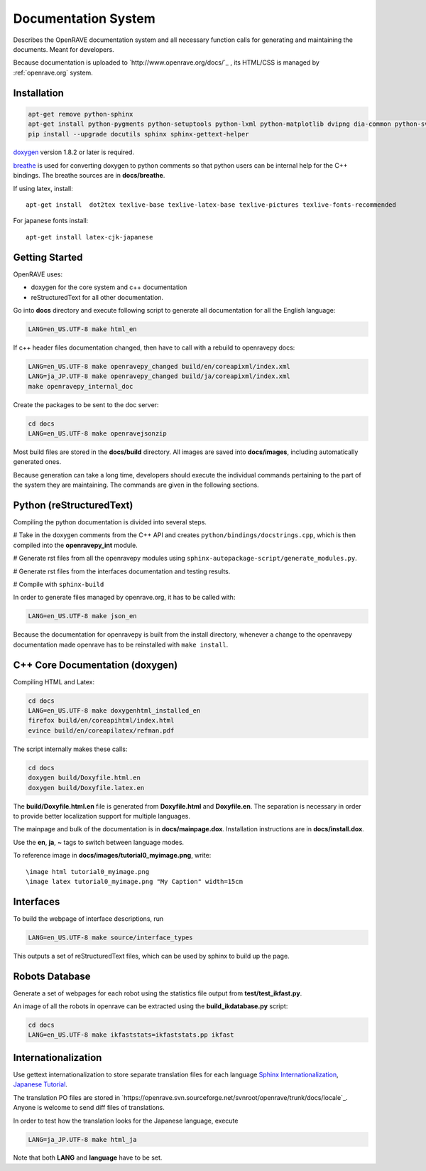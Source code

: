 Documentation System
====================

.. image:: ../../images/openrave_documentation.png
  :width: 640

Describes the OpenRAVE documentation system and all necessary function calls for generating and maintaining the documents. Meant for developers.

Because documentation is uploaded to `http://www.openrave.org/docs/`_ , its HTML/CSS is managed by :ref:`openrave.org` system.

Installation
------------

.. code-block:: bash

  apt-get remove python-sphinx
  apt-get install python-pygments python-setuptools python-lxml python-matplotlib dvipng dia-common python-svn
  pip install --upgrade docutils sphinx sphinx-gettext-helper

`doxygen <http://www.stack.nl/~dimitri/doxygen/download.html#latestsrc>`_ version 1.8.2 or later is required.

`breathe <http://github.com/michaeljones/breathe>`_ is used for converting doxygen to python comments so that python users can be internal help for the C++ bindings. The breathe sources are in **docs/breathe**.

If using latex, install::

  apt-get install  dot2tex texlive-base texlive-latex-base texlive-pictures texlive-fonts-recommended

For japanese fonts install::

  apt-get install latex-cjk-japanese

Getting Started
---------------

OpenRAVE uses:

* doxygen for the core system and c++ documentation
* reStructuredText for all other documentation.

Go into **docs** directory and execute following script to generate all documentation for all the English language:

.. code-block:: bash

  LANG=en_US.UTF-8 make html_en

If c++ header files documentation changed, then have to call with a rebuild to openravepy docs:

.. code-block:: bash

  LANG=en_US.UTF-8 make openravepy_changed build/en/coreapixml/index.xml
  LANG=ja_JP.UTF-8 make openravepy_changed build/ja/coreapixml/index.xml
  make openravepy_internal_doc

Create the packages to be sent to the doc server:

.. code-block:: bash

   cd docs
   LANG=en_US.UTF-8 make openravejsonzip

Most build files are stored in the **docs/build** directory.
All images are saved into **docs/images**, including automatically generated ones.

Because generation can take a long time, developers should execute the individual commands pertaining to the part of the system they are maintaining. The commands are given in the following sections.

Python (reStructuredText)
-------------------------

Compiling the python documentation is divided into several steps.

# Take in the doxygen comments from the C++ API and creates ``python/bindings/docstrings.cpp``, which is then compiled into the **openravepy_int** module.

# Generate rst files from all the openravepy modules using ``sphinx-autopackage-script/generate_modules.py``.

# Generate rst files from the interfaces documentation and testing results.

# Compile with ``sphinx-build``

In order to generate files managed by openrave.org, it has to be called with:

.. code-block:: bash

    LANG=en_US.UTF-8 make json_en

Because the documentation for openravepy is built from the install directory, whenever a change to the openravepy documentation made openrave has to be reinstalled with ``make install``.

C++ Core Documentation (doxygen)
--------------------------------

Compiling HTML and Latex:

.. code-block:: bash

  cd docs
  LANG=en_US.UTF-8 make doxygenhtml_installed_en
  firefox build/en/coreapihtml/index.html
  evince build/en/coreapilatex/refman.pdf

The script internally makes these calls:

.. code-block:: bash

  cd docs
  doxygen build/Doxyfile.html.en
  doxygen build/Doxyfile.latex.en

The **build/Doxyfile.html.en** file is generated from **Doxyfile.html** and **Doxyfile.en**. The separation is necessary in order to provide better localization support for multiple languages.

The mainpage and bulk of the documentation is in **docs/mainpage.dox**. Installation instructions are in **docs/install.dox**.

Use the **\en**, **\ja**, **\~** tags to switch between language modes.

To reference image in **docs/images/tutorial0_myimage.png**, write::

  \image html tutorial0_myimage.png
  \image latex tutorial0_myimage.png "My Caption" width=15cm

Interfaces
----------

To build the webpage of interface descriptions, run

.. code-block:: bash

  LANG=en_US.UTF-8 make source/interface_types

This outputs a set of reStructuredText files, which can be used by sphinx to build up the page.

Robots Database
---------------

Generate a set of webpages for each robot using the statistics file output from **test/test_ikfast.py**.

An image of all the robots in openrave can be extracted using the **build_ikdatabase.py** script:

.. code-block:: bash

  cd docs
  LANG=en_US.UTF-8 make ikfaststats=ikfaststats.pp ikfast

Internationalization
--------------------

Use gettext internationalization to store separate translation files for each language `Sphinx Internationalization <http://sphinx.pocoo.org/latest/intl.html>`_, `Japanese Tutorial <http://d.hatena.ne.jp/tk0miya/20111203>`_.

The translation PO files are stored in `https://openrave.svn.sourceforge.net/svnroot/openrave/trunk/docs/locale`_. Anyone is welcome to send diff files of translations.

In order to test how the translation looks for the Japanese language, execute

.. code-block:: bash

  LANG=ja_JP.UTF-8 make html_ja

Note that both **LANG** and **language** have to be set.
